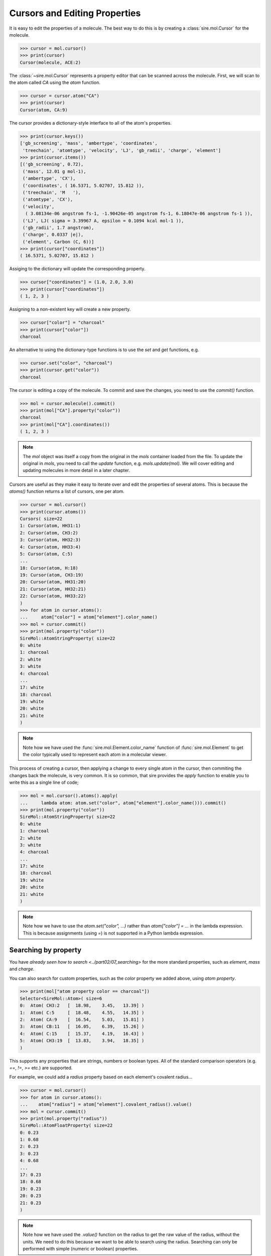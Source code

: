 ==============================
Cursors and Editing Properties
==============================

It is easy to edit the properties of a molecule. The best way to
do this is by creating a :class:`sire.mol.Cursor` for the molecule.

>>> cursor = mol.cursor()
>>> print(cursor)
Cursor(molecule, ACE:2)

The :class:`~sire.mol.Cursor` represents a property editor that can
be scanned across the molecule. First, we will scan to the atom
called `CA` using the `atom` function.

>>> cursor = cursor.atom("CA")
>>> print(cursor)
Cursor(atom, CA:9)

The cursor provides a dictionary-style interface to all of the atom's
properties.

>>> print(cursor.keys())
['gb_screening', 'mass', 'ambertype', 'coordinates',
 'treechain', 'atomtype', 'velocity', 'LJ', 'gb_radii', 'charge', 'element']
>>> print(cursor.items())
[('gb_screening', 0.72),
 ('mass', 12.01 g mol-1),
 ('ambertype', 'CX'),
 ('coordinates', ( 16.5371, 5.02707, 15.812 )),
 ('treechain', 'M   '),
 ('atomtype', 'CX'),
 ('velocity',
  ( 3.08134e-06 angstrom fs-1, -1.90426e-05 angstrom fs-1, 6.18047e-06 angstrom fs-1 )),
 ('LJ', LJ( sigma = 3.39967 A, epsilon = 0.1094 kcal mol-1 )),
 ('gb_radii', 1.7 angstrom),
 ('charge', 0.0337 |e|),
 ('element', Carbon (C, 6))]
>>> print(cursor["coordinates"])
( 16.5371, 5.02707, 15.812 )

Assiging to the dictionary will update the corresponding property.

>>> cursor["coordinates"] = (1.0, 2.0, 3.0)
>>> print(cursor["coordinates"])
( 1, 2, 3 )

Assigning to a non-existent key will create a new property.

>>> cursor["color"] = "charcoal"
>>> print(cursor["color"])
charcoal

An alternative to using the dictionary-type functions is to use
the `set` and `get` functions, e.g.

>>> cursor.set("color", "charcoal")
>>> print(cursor.get("color"))
charcoal

The cursor is editing a copy of the molecule. To commit and save the
changes, you need to use the `commit()` function.

>>> mol = cursor.molecule().commit()
>>> print(mol["CA"].property("color"))
charcoal
>>> print(mol["CA"].coordinates())
( 1, 2, 3 )

.. note::

    The `mol` object was itself a copy from the original in the
    `mols` container loaded from the file. To update the original
    in `mols`, you need to call the `update` function, e.g.
    `mols.update(mol)`. We will cover editing and updating
    molecules in more detail in a later chapter.

Cursors are useful as they make it easy to iterate over and edit
the properties of several atoms. This is because the `atoms()` function
returns a list of cursors, one per atom.

>>> cursor = mol.cursor()
>>> print(cursor.atoms())
Cursors( size=22
1: Cursor(atom, HH31:1)
2: Cursor(atom, CH3:2)
3: Cursor(atom, HH32:3)
4: Cursor(atom, HH33:4)
5: Cursor(atom, C:5)
...
18: Cursor(atom, H:18)
19: Cursor(atom, CH3:19)
20: Cursor(atom, HH31:20)
21: Cursor(atom, HH32:21)
22: Cursor(atom, HH33:22)
)
>>> for atom in cursor.atoms():
...     atom["color"] = atom["element"].color_name()
>>> mol = cursor.commit()
>>> print(mol.property("color"))
SireMol::AtomStringProperty( size=22
0: white
1: charcoal
2: white
3: white
4: charcoal
...
17: white
18: charcoal
19: white
20: white
21: white
)

.. note::

    Note how we have used the :func:`sire.mol.Element.color_name`
    function of :func:`sire.mol.Element` to get the color typically
    used to represent each atom in a molecular viewer.

This process of creating a cursor, then applying a change to every single
atom in the cursor, then commiting the changes back the molecule, is very common.
It is so common, that sire provides the `apply` function to enable
you to write this as a single line of code;

>>> mol = mol.cursor().atoms().apply(
...     lambda atom: atom.set("color", atom["element"].color_name())).commit()
>>> print(mol.property("color"))
SireMol::AtomStringProperty( size=22
0: white
1: charcoal
2: white
3: white
4: charcoal
...
17: white
18: charcoal
19: white
20: white
21: white
)

.. note::

    Note how we have to use the `atom.set("color", ...)` rather than
    `atom["color"] = ...` in the lambda expression. This is because
    assignments (using `=`) is not supported in a Python lambda expression.

Searching by property
---------------------

You have `already seen how to search <../part02/07_searching>` for the more
standard properties, such as `element`, `mass` and `charge`.

You can also search for custom properties, such as the `color` property
we added above, using `atom property`.

>>> print(mol["atom property color == charcoal"])
Selector<SireMol::Atom>( size=6
0:  Atom( CH3:2   [  18.98,    3.45,   13.39] )
1:  Atom( C:5     [  18.48,    4.55,   14.35] )
2:  Atom( CA:9    [  16.54,    5.03,   15.81] )
3:  Atom( CB:11   [  16.05,    6.39,   15.26] )
4:  Atom( C:15    [  15.37,    4.19,   16.43] )
5:  Atom( CH3:19  [  13.83,    3.94,   18.35] )
)

This supports any properties that are strings, numbers or boolean types.
All of the standard comparison operators (e.g. `==`, `!=`, `>=` etc.)
are supported.

For example, we could add a `radius` property based on each element's
covalent radius...

>>> cursor = mol.cursor()
>>> for atom in cursor.atoms():
...    atom["radius"] = atom["element"].covalent_radius().value()
>>> mol = cursor.commit()
>>> print(mol.property("radius"))
SireMol::AtomFloatProperty( size=22
0: 0.23
1: 0.68
2: 0.23
3: 0.23
4: 0.68
...
17: 0.23
18: 0.68
19: 0.23
20: 0.23
21: 0.23
)

.. note::

    Note how we have used the `.value()` function on the radius
    to get the raw value of the radius, without the units.
    We need to do this because we want to be able to search using
    the radius. Searching can only be performed with simple (numeric
    or boolean) properties.

or, using `apply`, this could be written as

>>> mol = mol.cursor().atoms().apply(
...     lambda atom: atom.set("radius",
...                           atom["element"].covalent_radius().value())).commit()

We can now search for all atoms that have a radius that is less than `0.5`.

>>> print(mol["atom property radius < 0.5"])
Selector<SireMol::Atom>( size=12
0:  Atom( HH31:1  [  18.45,    3.49,   12.44] )
1:  Atom( HH32:3  [  20.05,    3.63,   13.29] )
2:  Atom( HH33:4  [  18.80,    2.43,   13.73] )
3:  Atom( H:8     [  16.68,    3.62,   14.22] )
4:  Atom( HA:10   [  17.29,    5.15,   16.59] )
...
7:  Atom( HB3:14  [  15.24,    6.18,   14.55] )
8:  Atom( H:18    [  15.34,    5.45,   17.96] )
9:  Atom( HH31:20 [  14.35,    3.41,   19.15] )
10:  Atom( HH32:21 [  13.19,    4.59,   18.94] )
11:  Atom( HH33:22 [  13.21,    3.33,   17.69] )
)

Boolean properties are particularly useful, as these can be used to
mark atoms as matching particular criteria.

For example, we could set a property that is `True` for oxygen atoms using either

>>> cursor = mol.cursor()
>>> for atom in cursor.atoms("element O"):
...     atom["special"] = True
>>> mol = cursor.commit()

or

>>> mol = mol.cursor().atoms("element O").apply(
...             lambda atom: atom.set("special", True)).commit()

and can then use this property to search for those atoms.

>>> print(mol["atom property special == True"])
Selector<SireMol::Atom>( size=2
0:  Atom( O:6     [  19.19,    5.44,   14.76] )
1:  Atom( O:16    [  14.94,    3.17,   15.88] )
)

This search can be simplified to

>>> print(mol["atom property special"])
Selector<SireMol::Atom>( size=2
0:  Atom( O:6     [  19.19,    5.44,   14.76] )
1:  Atom( O:16    [  14.94,    3.17,   15.88] )
)

This is because an atom property search will return all of the atoms
that have a non-zero, non-empty or non-false value for the specified
property.

Deleting properties
-------------------

You can remove properties from the cursor in the same way that you
remove properties from a normal Python dictionary. You just `del`
the key for the property you want to remove, or call the
`delete` function of the Cursor, passing in the key.

For example, we can delete the `radius` property we created earlier
using

>>> cursor = mol.cursor()
>>> del cursor["radius"]
>>> mol = cursor.commit()
>>> print(mol.property("radius"))
KeyError: 'SireBase::missing_property: There is no property with
name "radius". Available properties are [ velocity, element, gb_radius_set,
bond, forcefield, gb_radii, color, angle, improper, gb_screening, intrascale,
LJ, coordinates, dihedral, treechain, connectivity, special, charge,
ambertype, parameters, atomtype, mass ].
(call sire.error.get_last_error_details() for more info)'

Or, alternatively, using the `delete` function,

>>> cursor = mol.cursor()
>>> cursor.delete("radius")
>>> mol = cursor.commit()

or, as one line,

>>> mol = mol.cursor().delete("radius").commit()

We can also remove the properties from individual atoms. Here, we will
remove the `special` property from the oxygen atoms

>>> cursor = mol.cursor()
>>> for atom in cursor.atoms("element O"):
...     del atom["special"]
>>> mol = cursor.commit()

or, alternatively, using the `delete` function,

>>> mol = mol.cursor().atoms("element O").delete("special").commit()

Deleting a property from an atom will reset it to a default-constructed
value. This is `False` (or `0`) for boolean properties.

>>> print(mol["element O"].property("special"))
[0, 0]

While this is what you want for boolean properties, this may give
unexpected results for more complex properties. For example, deleting
the `coordinates` property from an atom will set its coordinates to
`(0, 0, 0)`...

>>> mol = mol.cursor().atoms("element O").delete("coordinates").commit()
>>> print(mol["element O"].property("coordinates"))
[( 0, 0, 0 ), ( 0, 0, 0 )]

